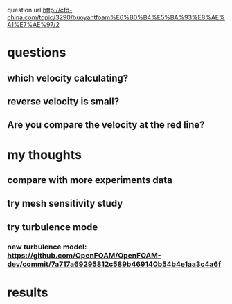  question url
 http://cfd-china.com/topic/3290/buoyantfoam%E6%B0%B4%E5%BA%93%E8%AE%A1%E7%AE%97/2
* questions
** which velocity calculating?
** reverse velocity is small?
** Are you compare the velocity at the red line?
[[file:./ref/screen_2020-02-03_14-52-46.png]]
* my thoughts
** compare with more experiments data
** try mesh sensitivity study
** try turbulence mode
*** new turbulence model: https://github.com/OpenFOAM/OpenFOAM-dev/commit/7a717a69295812c589b469140b54b4e1aa3c4a6f
* results
[[file:./ref/screen_2020-02-04_17-26-40.png]]
